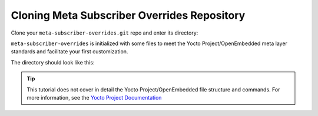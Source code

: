 Cloning Meta Subscriber Overrides Repository
^^^^^^^^^^^^^^^^^^^^^^^^^^^^^^^^^^^^^^^^^^^^

Clone your ``meta-subscriber-overrides.git`` repo and enter its directory:

.. prompt:: bash host:~$

    git clone https://source.foundries.io/factories/<factory>/meta-subscriber-overrides.git
    cd meta-subscriber-overrides

``meta-subscriber-overrides`` is initialized with some files to meet the Yocto Project/OpenEmbedded meta layer standards and facilitate your first customization.

The directory should look like this:

.. prompt::

    meta-subscriber-overrides
    ├── conf
    │   ├── layer.conf
    │   └── machine
    │       └── include
    │           └── lmp-factory-custom.inc
    ├── LICENSE
    ├── LICENSE.MIT
    └── recipes-samples
        └── images
            └── lmp-factory-image.bb

.. tip::

   This tutorial does not cover in detail the Yocto Project/OpenEmbedded file structure and 
   commands. For more information, see the `Yocto Project Documentation <https://docs.yoctoproject.org/>`_
